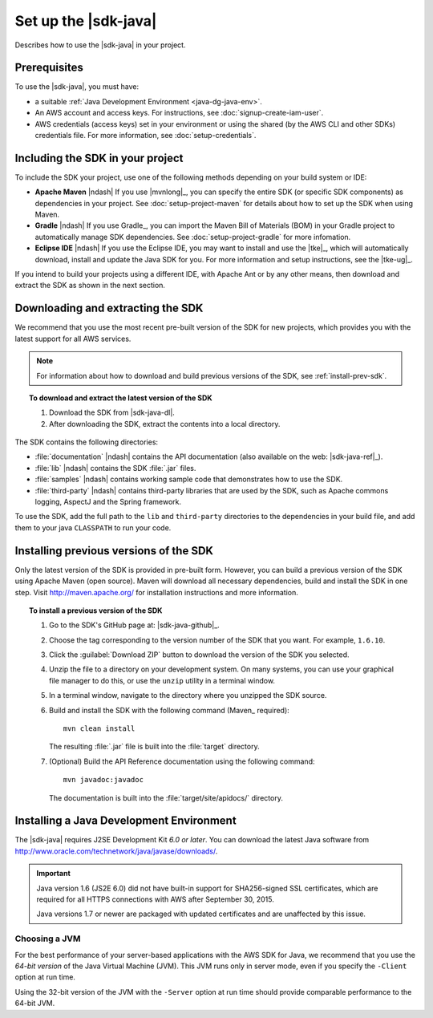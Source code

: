 .. Copyright 2010-2017 Amazon.com, Inc. or its affiliates. All Rights Reserved.

   This work is licensed under a Creative Commons Attribution-NonCommercial-ShareAlike 4.0
   International License (the "License"). You may not use this file except in compliance with the
   License. A copy of the License is located at http://creativecommons.org/licenses/by-nc-sa/4.0/.

   This file is distributed on an "AS IS" BASIS, WITHOUT WARRANTIES OR CONDITIONS OF ANY KIND,
   either express or implied. See the License for the specific language governing permissions and
   limitations under the License.

#####################
Set up the |sdk-java|
#####################

Describes how to use the |sdk-java| in your project.

Prerequisites
=============

To use the |sdk-java|, you must have:

* a suitable :ref:`Java Development Environment <java-dg-java-env>`.

* An AWS account and access keys. For instructions, see :doc:`signup-create-iam-user`.

* AWS credentials (access keys) set in your environment or using the shared (by the AWS CLI and
  other SDKs) credentials file. For more information, see :doc:`setup-credentials`.


.. _include-sdk:

Including the SDK in your project
=================================

To include the SDK your project, use one of the following methods depending on your build
system or IDE:

* **Apache Maven** |ndash| If you use |mvnlong|_, you can specify the entire SDK (or specific SDK
  components) as dependencies in your project. See :doc:`setup-project-maven` for details about how
  to set up the SDK when using Maven.

* **Gradle** |ndash| If you use Gradle_, you can import the Maven Bill of Materials (BOM) in your
  Gradle project to automatically manage SDK dependencies. See :doc:`setup-project-gradle` for more
  infomation.

* **Eclipse IDE** |ndash| If you use the Eclipse IDE, you may want to install and use the |tke|_,
  which will automatically download, install and update the Java SDK for you. For more information
  and setup instructions, see the |tke-ug|_.

If you intend to build your projects using a different IDE, with Apache Ant or by any other means,
then download and extract the SDK as shown in the next section.

.. _download-and-extract-sdk:

Downloading and extracting the SDK
==================================

We recommend that you use the most recent pre-built version of the SDK for new projects, which
provides you with the latest support for all AWS services.

.. note:: For information about how to download and build previous versions of the SDK, see
   :ref:`install-prev-sdk`.

.. topic:: To download and extract the latest version of the SDK

    #. Download the SDK from |sdk-java-dl|.

    #. After downloading the SDK, extract the contents into a local directory.

The SDK contains the following directories:

* :file:`documentation` |ndash| contains the API documentation (also available on the web:
  |sdk-java-ref|_).

* :file:`lib` |ndash| contains the SDK :file:`.jar` files.

* :file:`samples` |ndash| contains working sample code that demonstrates how to use the SDK.

* :file:`third-party` |ndash| contains third-party libraries that are used by the SDK, such as
  Apache commons logging, AspectJ and the Spring framework.

To use the SDK, add the full path to the ``lib`` and ``third-party`` directories to the dependencies
in your build file, and add them to your java ``CLASSPATH`` to run your code.

.. _install-prev-sdk:

Installing previous versions of the SDK
=======================================

Only the latest version of the SDK is provided in pre-built form. However, you can build a previous
version of the SDK using Apache Maven (open source). Maven will download all necessary dependencies,
build and install the SDK in one step. Visit http://maven.apache.org/ for installation instructions
and more information.

.. topic:: To install a previous version of the SDK

    #. Go to the SDK's GitHub page at: |sdk-java-github|_.

    #. Choose the tag corresponding to the version number of the SDK that you want. For example,
       ``1.6.10``.

    #. Click the :guilabel:`Download ZIP` button to download the version of the SDK you selected.

    #. Unzip the file to a directory on your development system. On many systems, you can use your
       graphical file manager to do this, or use the ``unzip`` utility in a terminal window.

    #. In a terminal window, navigate to the directory where you unzipped the SDK source.

    #. Build and install the SDK with the following command (Maven_ required)::

        mvn clean install

       The resulting :file:`.jar` file is built into the :file:`target` directory.

    #. (Optional) Build the API Reference documentation using the following command::

        mvn javadoc:javadoc

       The documentation is built into the :file:`target/site/apidocs/` directory.


.. _java-dg-java-env:

Installing a Java Development Environment
=========================================

The |sdk-java| requires J2SE Development Kit *6.0 or later*. You can download the latest Java
software from http://www.oracle.com/technetwork/java/javase/downloads/.

.. important:: Java version 1.6 (JS2E 6.0) did not have built-in support for SHA256-signed SSL
   certificates, which are required for all HTTPS connections with AWS after September 30, 2015.

   Java versions 1.7 or newer are packaged with updated certificates and are unaffected by this
   issue.

Choosing a JVM
--------------

For the best performance of your server-based applications with the AWS SDK for Java, we recommend
that you use the *64-bit version* of the Java Virtual Machine (JVM). This JVM runs only in server
mode, even if you specify the ``-Client`` option at run time.

Using the 32-bit version of the JVM with the ``-Server`` option at run time should provide
comparable performance to the 64-bit JVM.

